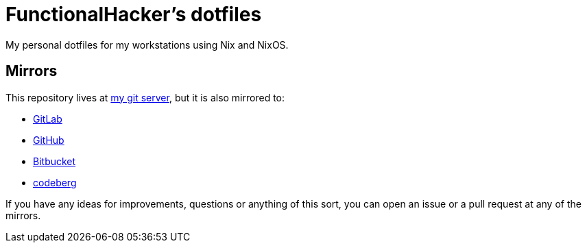 = FunctionalHacker's dotfiles

My personal dotfiles for my workstations using Nix and NixOS.

== Mirrors

This repository lives at https://git.korhonen.cc/FunctionalHacker/dotfiles[my git server],
but it is also mirrored to:

* https://gitlab.com/FunctionalHacker/dotfiles[GitLab]
* https://github.com/FunctionalHacker/dotfiles[GitHub]
* https://bitbucket.org/FunctionalHacker/dotfiles[Bitbucket]
* https://codeberg.org/FunctionalHacker/dotfiles[codeberg]

If you have any ideas for improvements, questions or anything of this
sort, you can open an issue or a pull request at any of the mirrors.
